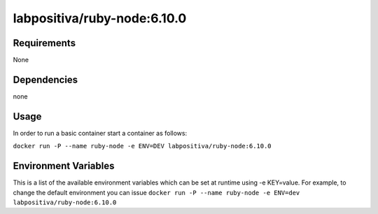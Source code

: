 labpositiva/ruby-node:6.10.0
============================

|Build Status| |GitHub issues| |GitHub license|

Requirements
------------

None

Dependencies
------------

none

Usage
-----

In order to run a basic container start a container as follows:

``docker run -P --name ruby-node -e ENV=DEV labpositiva/ruby-node:6.10.0``

Environment Variables
---------------------

This is a list of the available environment variables which can be set
at runtime using -e KEY=value. For example, to change the default
environment you can issue
``docker run -P --name ruby-node -e ENV=dev labpositiva/ruby-node:6.10.0``

.. |Build Status| image:: https://travis-ci.org/labpositiva/docker-ruby-node.svg
   :target: https://travis-ci.org/labpositiva/docker-ruby-node
.. |GitHub issues| image:: https://img.shields.io/github/issues/labpositiva/docker-ruby-node.svg
   :target: https://github.com/labpositiva/docker-ruby-node/issues
.. |GitHub license| image:: https://img.shields.io/github/license/mashape/apistatus.svg?style=flat-square
   :target: LICENSE
